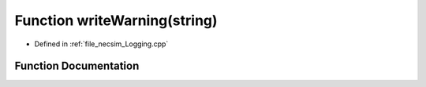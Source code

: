 .. _exhale_function__logging_8cpp_1ae911b2f9a56fe4054c9e72613eb73562:

Function writeWarning(string)
=============================

- Defined in :ref:`file_necsim_Logging.cpp`


Function Documentation
----------------------


.. doxygenfunction:: writeWarning(string)
